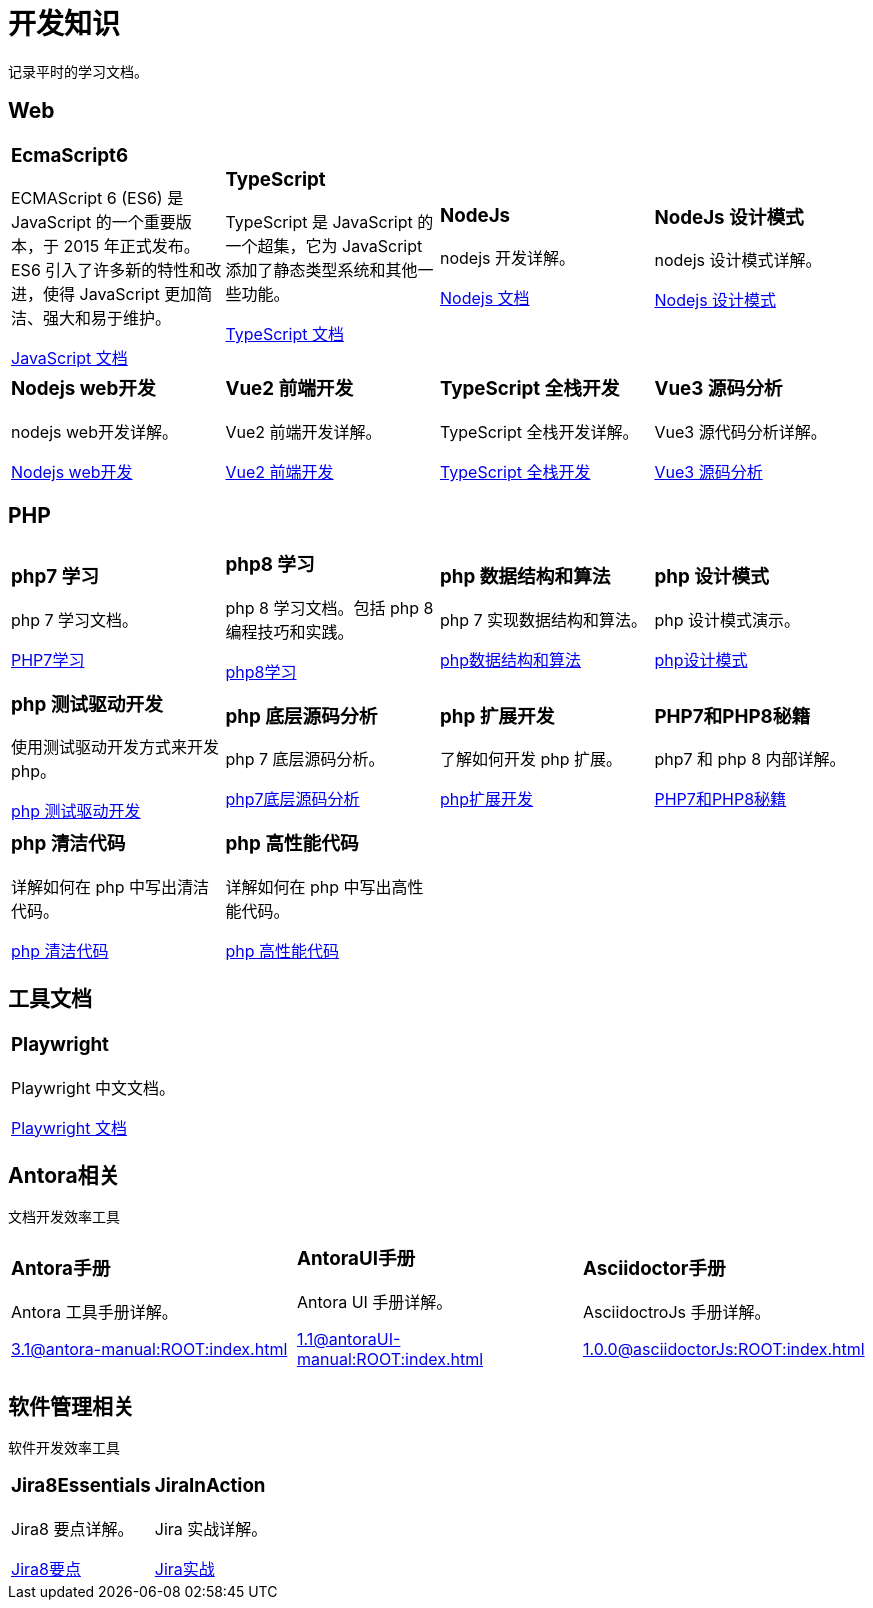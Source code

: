 = 开发知识
:navtitle: home
:page-role: home

记录平时的学习文档。

== Web

[.home-card,cols="3,3,3,3",grid=none,frame=none]
|===
a|
=== EcmaScript6

ECMAScript 6 (ES6) 是 JavaScript 的一个重要版本，于 2015 年正式发布。ES6 引入了许多新的特性和改进，使得 JavaScript 更加简洁、强大和易于维护。

xref:1.0@UnderstandingECMAScript6:ROOT:index.adoc[JavaScript 文档]

a|
=== TypeScript

TypeScript 是 JavaScript 的一个超集，它为 JavaScript 添加了静态类型系统和其他一些功能。

xref:1.0@TypeScriptInAction:ROOT:index.adoc[TypeScript 文档]

a|
=== NodeJs

nodejs 开发详解。

xref:1.0@NodejsFromNoviceToExpert:ROOT:index.adoc[Nodejs 文档]

a|
=== NodeJs 设计模式

nodejs 设计模式详解。

xref:1.0@NodejsDesignPatterns(3rd):ROOT:index.adoc[Nodejs 设计模式]

a|
=== Nodejs web开发

nodejs web开发详解。

xref:1.0@NodejsWebDevelopment:ROOT:index.adoc[Nodejs web开发]

a|
=== Vue2 前端开发

Vue2 前端开发详解。

xref:2.0@frontEndDevelopmentProjectsWithVUE2:ROOT:index.adoc[Vue2 前端开发]

a|
=== TypeScript 全栈开发

TypeScript 全栈开发详解。

xref:1.0@TypeScriptFullStackDevelopment:ROOT:index.adoc[TypeScript 全栈开发]

a|
=== Vue3 源码分析

Vue3 源代码分析详解。

xref:1.0@Vue3SourceCodeAnalysis:ROOT:index.adoc[Vue3 源码分析]

|===

== PHP

[.home-card,cols="3,3,3,3",grid=none,frame=none]
|===
a|
=== php7 学习

php 7 学习文档。

xref:1.0@LearningPHP7:ROOT:index.adoc[PHP7学习]

a|
=== php8 学习

php 8 学习文档。包括 php 8 编程技巧和实践。

xref:1.0@PHP8ProgrammingTipsTricksAndBestPractices:ROOT:index.adoc[php8学习]

a|
=== php 数据结构和算法

php 7 实现数据结构和算法。

xref:1.0@PHP7DataStructureAndAlgorithm:ROOT:index.adoc[php数据结构和算法]

a|
=== php 设计模式

php 设计模式演示。

xref:1.0@MasteringPHPDesignPatterns:ROOT:index.adoc[php设计模式]

|===

[.home-card,cols="3,3,3,3",grid=none,frame=none]
|===

a|
=== php 测试驱动开发

使用测试驱动开发方式来开发 php。

xref:1.0@TestDrivenDevelopmentWithPHP8:ROOT:index.adoc[php 测试驱动开发]

a|
=== php 底层源码分析

php 7 底层源码分析。

xref:1.0@PHP7UnderlyingDesignAndSourceCodeImplementation:ROOT:index.adoc[php7底层源码分析]

a|
=== php 扩展开发

了解如何开发 php 扩展。

xref:1.0@WritingPHPExtensions:ROOT:index.adoc[php扩展开发]

a|
=== PHP7和PHP8秘籍

php7 和 php 8 内部详解。

xref:1.0@PHPInternalsBook:ROOT:index.adoc[PHP7和PHP8秘籍]

|===

[.home-card,cols="3,3,3,3",grid=none,frame=none]
|===
a|
=== php 清洁代码

详解如何在 php 中写出清洁代码。

xref:1.0@CleanCodeInPHP:ROOT:index.adoc[php 清洁代码]

a|
=== php 高性能代码

详解如何在 php 中写出高性能代码。

xref:1.0@LearningPHP7HighPerformance:ROOT:index.adoc[php 高性能代码]

a|
a|
|===

== 工具文档

[.home-card,cols="3,3,3,3",grid=none,frame=none]
|===
a|
=== Playwright

Playwright 中文文档。

xref:1.49@Playwright:ROOT:index.adoc[Playwright 文档]

a|
a|
a|
|===

== Antora相关

文档开发效率工具

[.home-card,cols="3,3,3",grid=none,frame=none]
|===
a|
=== Antora手册

Antora 工具手册详解。

xref:3.1@antora-manual:ROOT:index.adoc[]

a|
=== AntoraUI手册

Antora UI 手册详解。

xref:1.1@antoraUI-manual:ROOT:index.adoc[]

a|
=== Asciidoctor手册

AsciidoctroJs 手册详解。

xref:1.0.0@asciidoctorJs:ROOT:index.adoc[]
|===

== 软件管理相关

软件开发效率工具

[.home-card,cols="3,3",grid=none,frame=none]
|===
a|
=== Jira8Essentials

Jira8 要点详解。

xref:1.0@Jira8Essentials:ROOT:index.adoc[Jira8要点]
a|
=== JiraInAction

Jira 实战详解。

xref:1.0@JiraInAction:ROOT:index.adoc[Jira实战]

|===
